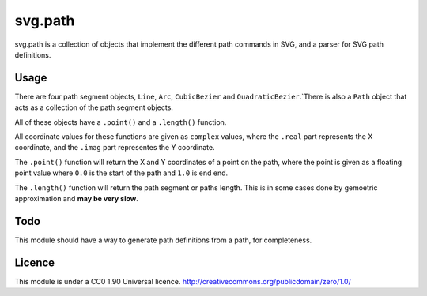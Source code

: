 svg.path
========

svg.path is a collection of objects that implement the different path
commands in SVG, and a parser for SVG path definitions.

Usage
-----

There are four path segment objects, ``Line``, ``Arc``, ``CubicBezier`` and
``QuadraticBezier``.`There is also a ``Path`` object that acts as a
collection of the path segment objects.

All of these objects have a ``.point()`` and a ``.length()`` function. 

All coordinate values for these functions are given as ``complex`` values,
where the ``.real`` part represents the X coordinate, and the ``.imag`` part
representes the Y coordinate.

The ``.point()`` function will return the X and Y coordinates of a point on
the path, where the point is given as a floating point value where ``0.0`` is
the start of the path and ``1.0`` is end end. 

The ``.length()`` function will return the path segment or paths length. This
is in some cases done by gemoetric approximation and **may be very slow**.


Todo
----

This module should have a way to generate path definitions from a path, for
completeness.

Licence
-------

This module is under a CC0 1.90 Universal licence. 
http://creativecommons.org/publicdomain/zero/1.0/
